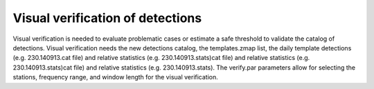 Visual verification of detections
--------------------------------- 

Visual verification is needed to evaluate problematic cases or estimate a 
safe threshold to validate the catalog of detections. Visual verification needs the new detections
catalog, the templates.zmap list, the daily template detections (e.g. 230.140913.cat file) and relative 
statistics (e.g. 230.140913.stats)cat file) and relative 
statistics (e.g. 230.140913.stats)cat file) and relative 
statistics (e.g. 230.140913.stats). The verify.par parameters allow for selecting the stations, frequency range,
and window length for the visual verification. 

